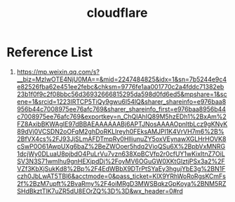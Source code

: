 :PROPERTIES:
:ID:       b39b111e-23f8-4f41-81b2-ee6bd95896d8
:END:
#+title: cloudflare

* Reference List
1. https://mp.weixin.qq.com/s?__biz=MzIwOTE4NjU0MA==&mid=2247484825&idx=1&sn=7b5244e9c4e82526fba62e451ee2febc&chksm=9776fe1aa001770c2a4fddc71382eb23b1f0f9c2f08bbc56d36932666815295da598d0fd6ed5&mpshare=1&scene=1&srcid=1223IRTCP5TiQy9gwu6l54lQ&sharer_shareinfo=e976baa8956b44c7008975ee76afc769&sharer_shareinfo_first=e976baa8956b44c7008975ee76afc769&exportkey=n_ChQIAhIQ89M5hzEDh1%2BxAm%2FZ8AxibBKWAgIE97dBBAEAAAAAABj6APTJNosAAAAOpnltbLcz9gKNyK89dVj0VCSDN2oOFqM2ghDoRKLIreyh0FEksAMJPl1K4VrVH7m6%2B%2BfVX4cs%2FJ93JjSLmAFDTmpRy0HlliunuZY5oxVEynawXGLHrHOVK8cSwP0O61AwpUXg6baZ%2BeZWOoer5hdq2VioQSu6X%2BpbVxMNRG1dcjWy0DLuaU8pjbdO4PuLrVu7vzn638XpBCVfp2r0cfUY1wKixItnZ7OiLSV3N3S71wmlhu9gnHEXjpdDj%2FoyMV6OGuGW0XKtGlztjPSx3a2%2FVZf3KbXjSukKd8%2Bp%2F4EdWBbX9DTrPtSYaEy3hgujYbE3g%2BN1Fczh0JbLwAT5TBl6&acctmode=0&pass_ticket=KlX9YRhWoRoRgsKCmFs2f%2BzM7upft%2BvaRmy%2F4oiMRgD3MWSBqkzGpKoya%2BNM5RZSHdBkztTlK7uZR5dU8EOrZQ%3D%3D&wx_header=0#rd
